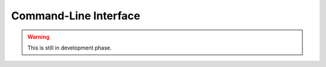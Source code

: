 Command-Line Interface
======================


.. warning:: 

    This is still in development phase. 